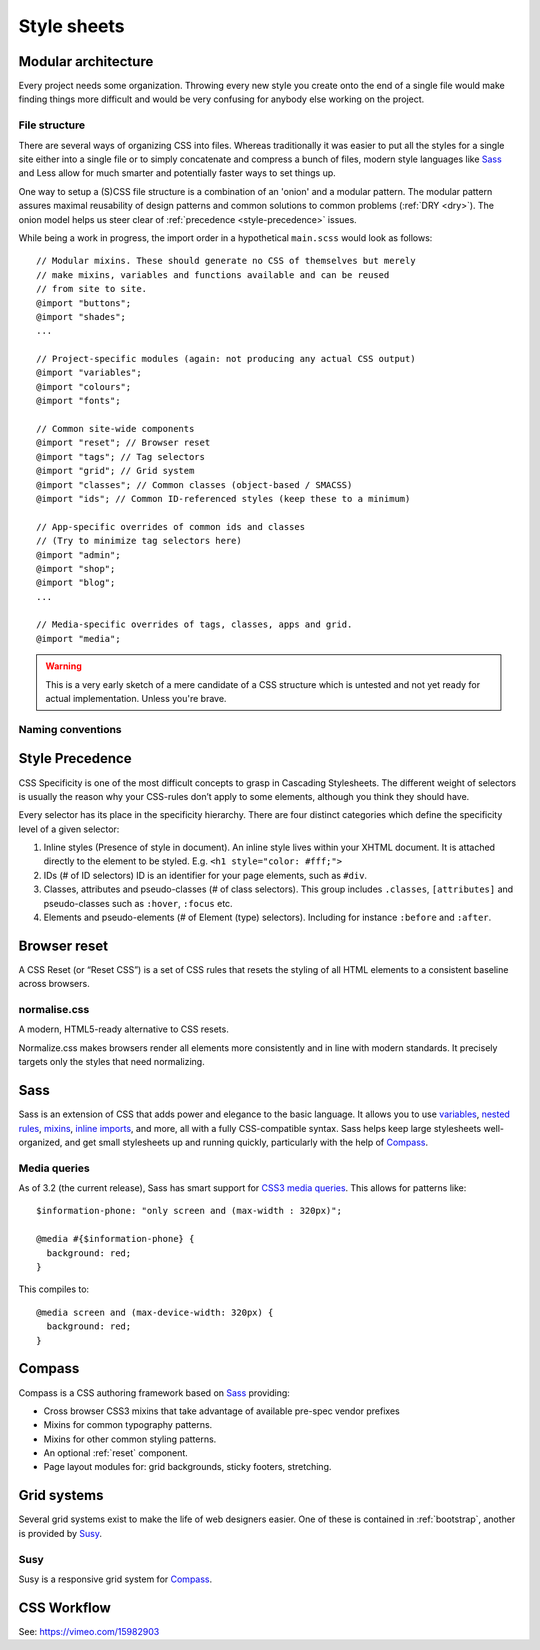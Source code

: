 .. highlight:: scss

.. index:: ! CSS

.. _css:

Style sheets
============

.. seealso:: `Pears are common patterns of markup & style <http://pea.rs/>`_

Modular architecture
--------------------
Every project needs some organization. Throwing every new style you
create onto the end of a single file would make finding things more
difficult and would be very confusing for anybody else working on the
project.

.. seealso::
    * `Scalable and Modular Architecture for CSS <http://smacss.com/book/>`_ (SMACSS)
    * `The Sass Way <http://thesassway.com/>`_

File structure
^^^^^^^^^^^^^^
There are several ways of organizing CSS into files. Whereas
traditionally it was easier to put all the styles for a single site
either into a single file or to simply concatenate and compress a
bunch of files, modern style languages like Sass_ and Less allow
for much smarter and potentially faster ways to set things up.

One way to setup a (S)CSS file structure is a combination of an
'onion' and a modular pattern. The modular pattern assures maximal
reusability of design patterns and common solutions to common problems
(:ref:`DRY <dry>`). The onion model helps us steer clear of
:ref:`precedence <style-precedence>` issues.

While being a work in progress, the import order in a hypothetical
``main.scss`` would look as follows::

    // Modular mixins. These should generate no CSS of themselves but merely
    // make mixins, variables and functions available and can be reused
    // from site to site.
    @import "buttons";
    @import "shades";
    ...

    // Project-specific modules (again: not producing any actual CSS output)
    @import "variables";
    @import "colours";
    @import "fonts";

    // Common site-wide components
    @import "reset"; // Browser reset
    @import "tags"; // Tag selectors
    @import "grid"; // Grid system
    @import "classes"; // Common classes (object-based / SMACSS)
    @import "ids"; // Common ID-referenced styles (keep these to a minimum)

    // App-specific overrides of common ids and classes
    // (Try to minimize tag selectors here)
    @import "admin";
    @import "shop";
    @import "blog";
    ...

    // Media-specific overrides of tags, classes, apps and grid.
    @import "media";

.. warning::
    This is a very early sketch of a mere candidate of a CSS structure which
    is untested and not yet ready for actual implementation. Unless you're
    brave.

.. seealso::
    * `How to structure a Sass project <http://thesassway.com/beginner/how-to-structure-a-sass-project>`_

Naming conventions
^^^^^^^^^^^^^^^^^^
.. seealso:: `Modular CSS naming conventions <http://thesassway.com/advanced/modular-css-naming-conventions>`_

.. _style-precedence:

Style Precedence
----------------
CSS Specificity is one of the most difficult concepts to grasp in Cascading
Stylesheets. The different weight of selectors is usually the reason why your
CSS-rules don’t apply to some elements, although you think they should have.

Every selector has its place in the specificity hierarchy. There are four
distinct categories which define the specificity level of a given selector:

1. Inline styles (Presence of style in document).
   An inline style lives within your XHTML document. It is attached directly
   to the element to be styled. E.g. ``<h1 style="color: #fff;">``

2. IDs (# of ID selectors)
   ID is an identifier for your page elements, such as ``#div``.

3. Classes, attributes and pseudo-classes (# of class selectors).
   This group includes ``.classes``, ``[attributes]`` and pseudo-classes such
   as ``:hover``, ``:focus`` etc.

4. Elements and pseudo-elements (# of Element (type) selectors).
   Including for instance ``:before`` and ``:after``.

.. seealso::
    * `CSS Specificity: Things You Should Know <http://coding.smashingmagazine.com/2007/07/27/css-specificity-things-you-should-know/>`_
    * `Understanding Style Precedence in CSS: Specificity, Inheritance, and the Cascade <http://www.vanseodesign.com/css/css-specificity-inheritance-cascaade/>`_

.. _reset:

Browser reset
-------------
A CSS Reset (or “Reset CSS”) is a set of CSS rules that resets the styling of
all HTML elements to a consistent baseline across browsers.

.. seealso::
    * `What Is A CSS Reset? <http://www.cssreset.com/what-is-a-css-reset/>`_
    * `Eric Meyer's original Reset CSS <http://meyerweb.com/eric/tools/css/reset/>`_
    * :ref:`normalise.css`


.. _normalise.css:

normalise.css
^^^^^^^^^^^^^
A modern, HTML5-ready alternative to CSS resets.

Normalize.css makes browsers render all elements more consistently and in line
with modern standards. It precisely targets only the styles that need normalizing.

.. seealso:: http://necolas.github.io/normalize.css/


.. _sass:

Sass
----
Sass is an extension of CSS that adds power and elegance to the basic language.
It allows you to use variables_, `nested rules`_, mixins_, `inline imports`_, and more,
all with a fully CSS-compatible syntax. Sass helps keep large stylesheets
well-organized, and get small stylesheets up and running quickly,
particularly with the help of Compass_.

.. _variables: http://sass-lang.com/documentation/file.SASS_REFERENCE.html#variables_
.. _nested rules: http://sass-lang.com/documentation/file.SASS_REFERENCE.html#nested_rules
.. _mixins: http://sass-lang.com/documentation/file.SASS_REFERENCE.html#mixins
.. _inline imports: http://sass-lang.com/documentation/file.SASS_REFERENCE.html#import

.. seealso:: `Sass reference <http://sass-lang.com/documentation/file.SASS_REFERENCE.html>`_

Media queries
^^^^^^^^^^^^^
As of 3.2 (the current release), Sass has smart support for `CSS3 media queries`_. This allows for patterns like::

    $information-phone: "only screen and (max-width : 320px)";

    @media #{$information-phone} {
      background: red;
    }

This compiles to::

    @media screen and (max-device-width: 320px) {
      background: red;
    }

.. _CSS3 media queries: http://webdesignerwall.com/tutorials/css3-media-queries

.. seealso:: http://thesassway.com/intermediate/responsive-web-design-in-sass-using-media-queries-in-sass-32


.. _compass:

Compass
-------
Compass is a CSS authoring framework based on Sass_ providing:

* Cross browser CSS3 mixins that take advantage of available pre-spec vendor prefixes
* Mixins for common typography patterns.
* Mixins for other common styling patterns.
* An optional :ref:`reset` component.
* Page layout modules for: grid backgrounds, sticky footers, stretching.

.. seealso::
    * `Compass Reference <http://compass-style.org/reference/compass/>`_


.. _grids:

Grid systems
------------
Several grid systems exist to make the life of web designers easier.
One of these is contained in :ref:`bootstrap`, another is provided by
Susy_.


.. _susy:

Susy
^^^^
Susy is a responsive grid system for Compass_.

.. seealso::
    * `Using Susy with Yeoman <http://susy.oddbird.net/guides/getting-started/#start-yeoman>`_
    * `Susy documentation <http://susy.oddbird.net/>`_


CSS Workflow
------------
See: https://vimeo.com/15982903

